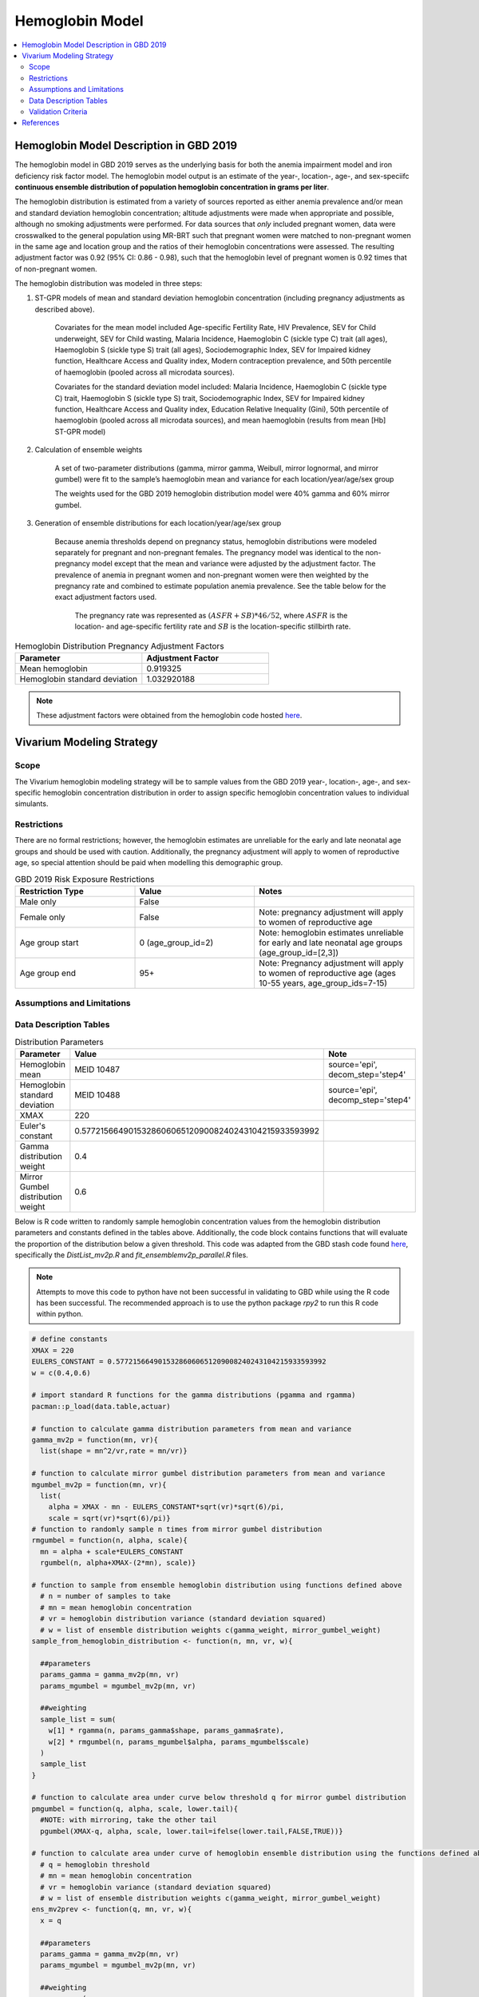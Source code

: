 .. _2019_hemoglobin_model:

================
Hemoglobin Model
================

.. contents::
   :local:
   :depth: 2

Hemoglobin Model Description in GBD 2019
----------------------------------------

The hemoglobin model in GBD 2019 serves as the underlying basis for both the anemia impairment model and iron deficiency risk factor model. The hemoglobin model output is an estimate of the year-, location-, age-, and sex-speciifc **continuous ensemble distribution of population hemoglobin concentration in grams per liter**.

The hemoglobin distribution is estimated from a variety of sources reported as either anemia prevalence and/or mean and standard deviation hemoglobin concentration; altitude adjustments were made when appropriate and possible, although no smoking adjustments were performed. For data sources that *only* included pregnant women, data were crosswalked to the general population using MR-BRT such that pregnant women were matched to non-pregnant women in the same age and location group and the ratios of their hemoglobin concentrations were assessed. The resulting adjustment factor was 0.92 (95% CI: 0.86 - 0.98), such that the hemoglobin level of pregnant women is 0.92 times that of non-pregnant women.

The hemoglobin distribution was modeled in three steps:

1. ST-GPR models of mean and standard deviation hemoglobin concentration (including pregnancy adjustments as described above). 

    Covariates for the mean model included Age-specific Fertility Rate, HIV Prevalence, SEV for Child underweight, SEV for Child wasting, Malaria Incidence, Haemoglobin C (sickle type C) trait (all ages), Haemoglobin S (sickle type S) trait (all ages), Sociodemographic Index, SEV for Impaired kidney function, Healthcare Access and Quality index, Modern contraception prevalence, and 50th percentile of haemoglobin (pooled across all microdata sources). 

    Covariates for the standard deviation model included: Malaria Incidence, Haemoglobin C (sickle type C) trait, Haemoglobin S (sickle type S) trait, Sociodemographic Index, SEV for Impaired kidney function, Healthcare Access and Quality index, Education Relative Inequality (Gini), 50th percentile of haemoglobin (pooled across all microdata sources), and mean haemoglobin (results from mean [Hb] ST-GPR model)

2. Calculation of ensemble weights

    A set of two-parameter distributions (gamma, mirror gamma, Weibull, mirror lognormal, and mirror gumbel) were fit to the sample’s haemoglobin mean and variance for each location/year/age/sex group

    The weights used for the GBD 2019 hemoglobin distribution model were 40% gamma and 60% mirror gumbel.

3. Generation of ensemble distributions for each location/year/age/sex group

    Because anemia thresholds depend on pregnancy status, hemoglobin distributions were modeled separately for pregnant and non-pregnant females. The pregnancy model was identical to the non-pregnancy model except that the mean and variance were adjusted by the adjustment factor. The prevalence of anemia in pregnant women and non-pregnant women were then weighted by the pregnancy rate and combined to estimate population anemia prevalence. See the table below for the exact adjustment factors used.

      The pregnancy rate was represented as :math:`(ASFR + SB) * 46/52`, where :math:`ASFR` is the location- and age-specific fertility rate and :math:`SB` is the location-specific stillbirth rate.

.. list-table:: Hemoglobin Distribution Pregnancy Adjustment Factors
   :widths: 15 15
   :header-rows: 1

   * - Parameter
     - Adjustment Factor
   * - Mean hemoglobin
     - 0.919325
   * - Hemoglobin standard deviation
     - 1.032920188

.. note::

  These adjustment factors were obtained from the hemoglobin code hosted `here <https://stash.ihme.washington.edu/projects/MNCH/repos/anemia/browse/model/envelope/fit_ensemblemv2p_parallel.R>`_.

Vivarium Modeling Strategy
--------------------------

Scope
+++++

The Vivarium hemoglobin modeling strategy will be to sample values from the GBD 2019 year-, location-, age-, and sex-specific hemoglobin concentration distribution in order to assign specific hemoglobin concentration values to individual simulants. 

Restrictions
++++++++++++

There are no formal restrictions; however, the hemoglobin estimates are unreliable for the early and late neonatal age groups and should be used with caution. Additionally, the pregnancy adjustment will apply to women of reproductive age, so special attention should be paid when modelling this demographic group.

.. list-table:: GBD 2019 Risk Exposure Restrictions
   :widths: 15 15 20
   :header-rows: 1

   * - Restriction Type
     - Value
     - Notes
   * - Male only
     - False
     -
   * - Female only
     - False
     - Note: pregnancy adjustment will apply to women of reproductive age
   * - Age group start
     - 0 (age_group_id=2)
     - Note: hemoglobin estimates unreliable for early and late neonatal age groups (age_group_id=[2,3])
   * - Age group end
     - 95+
     - Note: Pregnancy adjustment will apply to women of reproductive age (ages 10-55 years, age_group_ids=7-15)

Assumptions and Limitations
+++++++++++++++++++++++++++

.. todo::

  List assumptions and limitations

Data Description Tables
+++++++++++++++++++++++

.. list-table:: Distribution Parameters
  :widths: 15, 30, 10
  :header-rows: 1

  * - Parameter
    - Value
    - Note
  * - Hemoglobin mean
    - MEID 10487
    - source='epi', decom_step='step4'
  * - Hemoglobin standard deviation
    - MEID 10488
    - source='epi', decomp_step='step4'
  * - XMAX
    - 220
    - 
  * - Euler's constant
    - 0.57721566490153286060651209008240243104215933593992
    - 
  * - Gamma distribution weight
    - 0.4
    - 
  * - Mirror Gumbel distribution weight
    - 0.6
    - 

Below is R code written to randomly sample hemoglobin concentration values from the hemoglobin distribution parameters and constants defined in the tables above. Additionally, the code block contains functions that will evaluate the proportion of the distribution below a given threshold. This code was adapted from the GBD stash code found `here <https://stash.ihme.washington.edu/projects/MNCH/repos/anemia/browse/model/envelope>`_, specifically the *DistList_mv2p.R* and *fit_ensemblemv2p_parallel.R* files. 

.. note::

  Attempts to move this code to python have not been successful in validating to GBD while using the R code has been successful. The recommended approach is to use the python package `rpy2` to run this R code within python.

.. code-block:: R

  # define constants
  XMAX = 220
  EULERS_CONSTANT = 0.57721566490153286060651209008240243104215933593992
  w = c(0.4,0.6)

  # import standard R functions for the gamma distributions (pgamma and rgamma)
  pacman::p_load(data.table,actuar)

  # function to calculate gamma distribution parameters from mean and variance
  gamma_mv2p = function(mn, vr){
    list(shape = mn^2/vr,rate = mn/vr)}

  # function to calculate mirror gumbel distribution parameters from mean and variance 
  mgumbel_mv2p = function(mn, vr){
    list(
      alpha = XMAX - mn - EULERS_CONSTANT*sqrt(vr)*sqrt(6)/pi,
      scale = sqrt(vr)*sqrt(6)/pi)}
  # function to randomly sample n times from mirror gumbel distribution
  rmgumbel = function(n, alpha, scale){
    mn = alpha + scale*EULERS_CONSTANT
    rgumbel(n, alpha+XMAX-(2*mn), scale)}

  # function to sample from ensemble hemoglobin distribution using functions defined above
    # n = number of samples to take
    # mn = mean hemoglobin concentration
    # vr = hemoglobin distribution variance (standard deviation squared)
    # w = list of ensemble distribution weights c(gamma_weight, mirror_gumbel_weight)
  sample_from_hemoglobin_distribution <- function(n, mn, vr, w){

    ##parameters
    params_gamma = gamma_mv2p(mn, vr)
    params_mgumbel = mgumbel_mv2p(mn, vr)

    ##weighting
    sample_list = sum(
      w[1] * rgamma(n, params_gamma$shape, params_gamma$rate), 
      w[2] * rmgumbel(n, params_mgumbel$alpha, params_mgumbel$scale)
    )
    sample_list
  }

  # function to calculate area under curve below threshold q for mirror gumbel distribution
  pmgumbel = function(q, alpha, scale, lower.tail){ 
    #NOTE: with mirroring, take the other tail
    pgumbel(XMAX-q, alpha, scale, lower.tail=ifelse(lower.tail,FALSE,TRUE))}

  # function to calculate area under curve of hemoglobin ensemble distribution using the functions defined above
    # q = hemoglobin threshold
    # mn = mean hemoglobin concentration
    # vr = hemoglobin variance (standard deviation squared)
    # w = list of ensemble distribution weights c(gamma_weight, mirror_gumbel_weight)
  ens_mv2prev <- function(q, mn, vr, w){
    x = q

    ##parameters
    params_gamma = gamma_mv2p(mn, vr)
    params_mgumbel = mgumbel_mv2p(mn, vr)

    ##weighting
    prev = sum(
      w[1] * pgamma(x, params_gamma$shape, params_gamma$rate), 
      w[2] * pmgumbel(x, params_mgumbel$alpha, params_mgumbel$scale, lower.tail=T))
    prev}

Pregnancy Adjustment
^^^^^^^^^^^^^^^^^^^^

To sample hemoglobin values for pregnant/lactating women, use the same functions as above, but multiply the hemoglobin mean and standard deviation parameters used for those functions by the respective pregnancy adjustment factors listed below. Notably, the GBD 2019 assumes that the pregnancy adjustment factor applies to 40 weeks of gestation and 6 weeks post-gestation.

.. list-table:: Pregnancy Adjustment Factors
  :widths: 15, 30, 10
  :header-rows: 1

  * - Parameter
    - Value
    - Note
  * - Mean hemoglobin adjustment factor
    - 0.919325
    - No uncertainty is used in the GBD 2019 code
  * - Hemoglobin standard deviation adjustment factor
    - 1.032920188
    - No uncertainty is used in the GBD 2019 code

Validation Criteria
+++++++++++++++++++

Hemoglobin samples should satisfy the following criteria:

- all_samples > 0
- all_samples < XMAX = 220
- mean(all_samples) ~= meid_10487
- sd(all_samples) ~= meid_10488

When the pregnancy adjustment is applied:

- mean(general_population_samples) > mean(pregnant_population_samples)
- standard_deviation(general_population_samples) < standard_deviation(pregnant_population_samples)

At the population distribution level:

- ens_mv2prev(upper_mild_threshold) ~= total anemia impairment prevalence
- ens_mv2prev(upper_mild_threshold) - ens_mv2prev(lower_mild_threshold) ~= mild anemia impairment prevalence
- ens_mv2prev(upper_moderate_threshold) - ens_mv2prev(lower_moderate_threshold) ~= moderate anemia impairment prevalence
- ens_mv2prev(upper_severe_threshold) - ens_mv2prev(lower_severe_threshold) ~= severe anemia impairment prevalence

References
----------

.. [Kassebaum-et-al-2016]
  View `Kassebaum et al. 2016`_
    Kassebaum NJ, GBD 2013 Anemia Collaborators. The Global Burden of
    Anemia. Hematol Oncol Clin North Am. 2016 Apr;30(2):247-308. doi: https://doi.org/10.1016/j.hoc.2015.11.002
.. _`Kassebaum et al. 2016`: https://www.clinicalkey.com/service/content/pdf/watermarked/1-s2.0-S0889858815001896.pdf?locale=en_US&searchIndex=